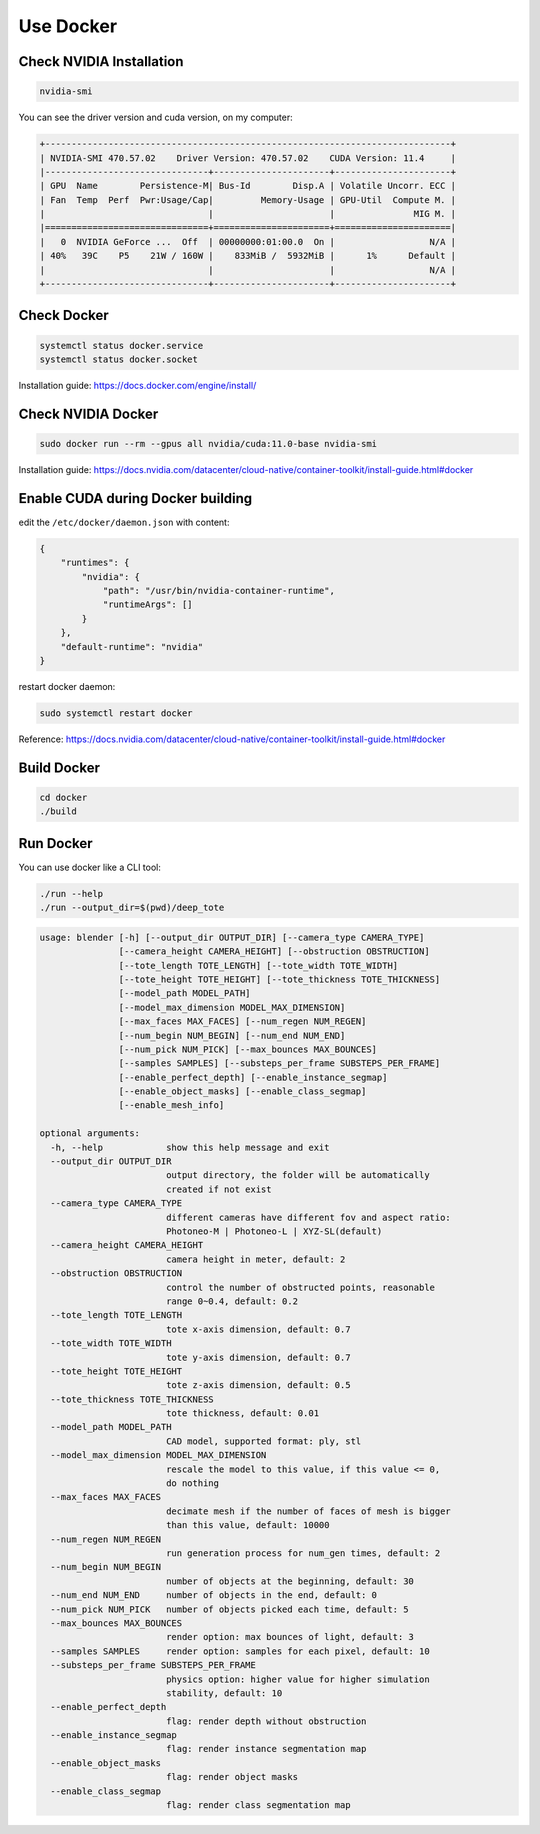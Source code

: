 Use Docker
=================================================

Check NVIDIA Installation
------------------------------

.. code-block:: text

    nvidia-smi

You can see the driver version and cuda version, on my computer:

.. code-block:: text

    +-----------------------------------------------------------------------------+
    | NVIDIA-SMI 470.57.02    Driver Version: 470.57.02    CUDA Version: 11.4     |
    |-------------------------------+----------------------+----------------------+
    | GPU  Name        Persistence-M| Bus-Id        Disp.A | Volatile Uncorr. ECC |
    | Fan  Temp  Perf  Pwr:Usage/Cap|         Memory-Usage | GPU-Util  Compute M. |
    |                               |                      |               MIG M. |
    |===============================+======================+======================|
    |   0  NVIDIA GeForce ...  Off  | 00000000:01:00.0  On |                  N/A |
    | 40%   39C    P5    21W / 160W |    833MiB /  5932MiB |      1%      Default |
    |                               |                      |                  N/A |
    +-------------------------------+----------------------+----------------------+


Check Docker
------------------------------

.. code-block:: text

    systemctl status docker.service
    systemctl status docker.socket

Installation guide: https://docs.docker.com/engine/install/

Check NVIDIA Docker
------------------------------

.. code-block:: text

    sudo docker run --rm --gpus all nvidia/cuda:11.0-base nvidia-smi

Installation guide: https://docs.nvidia.com/datacenter/cloud-native/container-toolkit/install-guide.html#docker

Enable CUDA during Docker building
-------------------------------------

edit the ``/etc/docker/daemon.json`` with content:

.. code-block:: text

    {
        "runtimes": {
            "nvidia": {
                "path": "/usr/bin/nvidia-container-runtime",
                "runtimeArgs": []
            } 
        },
        "default-runtime": "nvidia" 
    }

restart docker daemon:

.. code-block:: text

    sudo systemctl restart docker

Reference: https://docs.nvidia.com/datacenter/cloud-native/container-toolkit/install-guide.html#docker


Build Docker
-------------------------

.. code-block:: shell

    cd docker
    ./build

Run Docker
--------------------------

You can use docker like a CLI tool:


.. code-block:: shell

    ./run --help
    ./run --output_dir=$(pwd)/deep_tote

.. code-block:: text

    usage: blender [-h] [--output_dir OUTPUT_DIR] [--camera_type CAMERA_TYPE]
                   [--camera_height CAMERA_HEIGHT] [--obstruction OBSTRUCTION]
                   [--tote_length TOTE_LENGTH] [--tote_width TOTE_WIDTH]
                   [--tote_height TOTE_HEIGHT] [--tote_thickness TOTE_THICKNESS]
                   [--model_path MODEL_PATH]
                   [--model_max_dimension MODEL_MAX_DIMENSION]
                   [--max_faces MAX_FACES] [--num_regen NUM_REGEN]
                   [--num_begin NUM_BEGIN] [--num_end NUM_END]
                   [--num_pick NUM_PICK] [--max_bounces MAX_BOUNCES]
                   [--samples SAMPLES] [--substeps_per_frame SUBSTEPS_PER_FRAME]
                   [--enable_perfect_depth] [--enable_instance_segmap]
                   [--enable_object_masks] [--enable_class_segmap]
                   [--enable_mesh_info]

    optional arguments:
      -h, --help            show this help message and exit
      --output_dir OUTPUT_DIR
                            output directory, the folder will be automatically
                            created if not exist
      --camera_type CAMERA_TYPE
                            different cameras have different fov and aspect ratio:
                            Photoneo-M | Photoneo-L | XYZ-SL(default)
      --camera_height CAMERA_HEIGHT
                            camera height in meter, default: 2
      --obstruction OBSTRUCTION
                            control the number of obstructed points, reasonable
                            range 0~0.4, default: 0.2
      --tote_length TOTE_LENGTH
                            tote x-axis dimension, default: 0.7
      --tote_width TOTE_WIDTH
                            tote y-axis dimension, default: 0.7
      --tote_height TOTE_HEIGHT
                            tote z-axis dimension, default: 0.5
      --tote_thickness TOTE_THICKNESS
                            tote thickness, default: 0.01
      --model_path MODEL_PATH
                            CAD model, supported format: ply, stl
      --model_max_dimension MODEL_MAX_DIMENSION
                            rescale the model to this value, if this value <= 0,
                            do nothing
      --max_faces MAX_FACES
                            decimate mesh if the number of faces of mesh is bigger
                            than this value, default: 10000
      --num_regen NUM_REGEN
                            run generation process for num_gen times, default: 2
      --num_begin NUM_BEGIN
                            number of objects at the beginning, default: 30
      --num_end NUM_END     number of objects in the end, default: 0
      --num_pick NUM_PICK   number of objects picked each time, default: 5
      --max_bounces MAX_BOUNCES
                            render option: max bounces of light, default: 3
      --samples SAMPLES     render option: samples for each pixel, default: 10
      --substeps_per_frame SUBSTEPS_PER_FRAME
                            physics option: higher value for higher simulation
                            stability, default: 10
      --enable_perfect_depth
                            flag: render depth without obstruction
      --enable_instance_segmap
                            flag: render instance segmentation map
      --enable_object_masks
                            flag: render object masks
      --enable_class_segmap
                            flag: render class segmentation map
